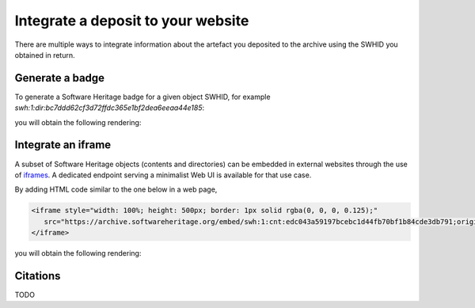 .. _deposit-integrations:

Integrate a deposit to your website
===================================

There are multiple ways to integrate information about the artefact you deposited to
the archive using the SWHID you obtained in return.


Generate a badge
----------------

To generate a Software Heritage badge for a given object SWHID, for example
`swh:1:dir:bc7ddd62cf3d72ffdc365e1bf2dea6eeaa44e185`:

.. tab-set::

  .. tab-item:: HTML

      .. code-block:: html

         <a href="https://archive.softwareheritage.org/swh:1:dir:bc7ddd62cf3d72ffdc365e1bf2dea6eeaa44e185">
            <img src="https://archive.softwareheritage.org/badge/swh:1:dir:bc7ddd62cf3d72ffdc365e1bf2dea6eeaa44e185/" alt="Archived | swh:1:dir:bc7ddd62cf3d72ffdc365e1bf2dea6eeaa44e185"/>
         </a>

  .. tab-item:: Markdown

      .. code-block:: markdown

         [![SWH](https://archive.softwareheritage.org/badge/swh:1:dir:bc7ddd62cf3d72ffdc365e1bf2dea6eeaa44e185/)](https://archive.softwareheritage.org/swh:1:dir:bc7ddd62cf3d72ffdc365e1bf2dea6eeaa44e185)

   .. tab-item:: reStructuredText

      .. code-block:: rst

         .. image:: https://archive.softwareheritage.org/badge/swh:1:dir:bc7ddd62cf3d72ffdc365e1bf2dea6eeaa44e185/
            :target: https://archive.softwareheritage.org/swh:1:dir:bc7ddd62cf3d72ffdc365e1bf2dea6eeaa44e185

you will obtain the following rendering:

.. image:: https://archive.softwareheritage.org/badge/swh:1:dir:bc7ddd62cf3d72ffdc365e1bf2dea6eeaa44e185/
   :target: https://archive.softwareheritage.org/swh:1:dir:bc7ddd62cf3d72ffdc365e1bf2dea6eeaa44e185


Integrate an iframe
-------------------

A subset of Software Heritage objects (contents and directories) can be embedded in
external websites through the use of iframes_. A dedicated endpoint serving a
minimalist Web UI is available for that use case.

By adding HTML code similar to the one below in a web page,

.. code-block:: html

   <iframe style="width: 100%; height: 500px; border: 1px solid rgba(0, 0, 0, 0.125);"
      src="https://archive.softwareheritage.org/embed/swh:1:cnt:edc043a59197bcebc1d44fb70bf1b84cde3db791;origin=https://github.com/rdicosmo/parmap;visit=swh:1:snp:2d869aa00591d2ac8ec8e7abacdda563d413189d;anchor=swh:1:rev:f140dbc8b05aa3d341c70436a1920a06df9a0ed4;path=/src/parmap.ml">
   </iframe>

you will obtain the following rendering:

.. raw:: html

   <iframe style="width: 100%; height: 500px; border: 1px solid rgba(0, 0, 0, 0.125);"
      src="https://archive.softwareheritage.org/embed/swh:1:cnt:edc043a59197bcebc1d44fb70bf1b84cde3db791;origin=https://github.com/rdicosmo/parmap;visit=swh:1:snp:2d869aa00591d2ac8ec8e7abacdda563d413189d;anchor=swh:1:rev:f140dbc8b05aa3d341c70436a1920a06df9a0ed4;path=/src/parmap.ml">
   </iframe>


Citations
---------

TODO

.. _iframes: https://developer.mozilla.org/en-US/docs/Web/HTML/Element/iframe